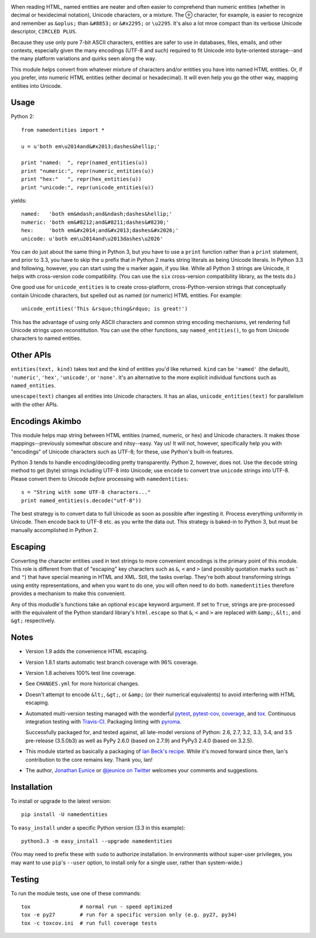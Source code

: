 
| |travisci| |version| |downloads| |versions| |impls| |wheel| |coverage| |br-coverage|

.. |travisci| image:: https://api.travis-ci.org/jonathaneunice/namedentities.svg
    :target: http://travis-ci.org/jonathaneunice/namedentities

.. |version| image:: http://img.shields.io/pypi/v/namedentities.svg?style=flat
    :alt: PyPI Package latest release
    :target: https://pypi.python.org/pypi/namedentities

.. |downloads| image:: http://img.shields.io/pypi/dm/namedentities.svg?style=flat
    :alt: PyPI Package monthly downloads
    :target: https://pypi.python.org/pypi/namedentities

.. |versions| image:: https://img.shields.io/pypi/pyversions/namedentities.svg
    :alt: Supported versions
    :target: https://pypi.python.org/pypi/namedentities

.. |impls| image:: https://img.shields.io/pypi/implementation/namedentities.svg
    :alt: Supported implementations
    :target: https://pypi.python.org/pypi/namedentities

.. |wheel| image:: https://img.shields.io/pypi/wheel/namedentities.svg
    :alt: Wheel packaging support
    :target: https://pypi.python.org/pypi/namedentities

.. |coverage| image:: https://img.shields.io/badge/test_coverage-100%25-6600CC.svg
    :alt: Test line coverage
    :target: https://pypi.python.org/pypi/namedentities

.. |br-coverage| image:: https://img.shields.io/badge/test_coverage-96%25-blue.svg
    :alt: Test branch coverage
    :target: https://pypi.python.org/pypi/namedentities

.. |oplus| unicode:: 0x2295 .. oplus

When reading HTML, named entities are neater and often easier to comprehend
than numeric entities (whether in decimal or hexidecimal notation), Unicode
characters, or a mixture. The |oplus| character, for example, is easier to
recognize and remember as ``&oplus;`` than ``&#8853;`` or ``&#x2295;`` or
``\u2295``. It's also a lot mroe compact than its verbose Unicode descriptor,
``CIRCLED PLUS``.

Because they use only pure 7-bit ASCII characters, entities are safer to
use in databases, files, emails, and other contexts, especially given the
many encodings (UTF-8 and such) required to fit Unicode into byte-oriented
storage--and the many platform variations and quirks seen along the way.

This module helps convert from whatever mixture of characters and/or
entities you have into named HTML entities. Or, if you prefer,
into numeric HTML entities (either decimal or
hexadecimal). It will even help you go the other way,
mapping entities into Unicode.

Usage
=====

Python 2::

    from namedentities import *

    u = u'both em\u2014and&#x2013;dashes&hellip;'

    print "named:  ", repr(named_entities(u))
    print "numeric:", repr(numeric_entities(u))
    print "hex:"   ", repr(hex_entities(u))
    print "unicode:", repr(unicode_entities(u))

yields::

    named:   'both em&mdash;and&ndash;dashes&hellip;'
    numeric: 'both em&#8212;and&#8211;dashes&#8230;'
    hex:     'both em&#x2014;and&#x2013;dashes&#x2026;'
    unicode: u'both em\u2014and\u2013dashes\u2026'

You can do just about the same thing in Python 3, but you have to use a
``print`` function rather than a ``print`` statement, and prior to 3.3, you
have to skip the ``u`` prefix that in Python 2 marks string literals as
being Unicode literals. In Python 3.3 and following, however, you can start
using the ``u`` marker again, if you like. While all Python 3 strings are
Unicode, it helps with cross-version code compatibility. (You can use the
``six`` cross-version compatibility library, as the tests do.)

One good use for ``unicode_entities`` is to create cross-platform,
cross-Python-version strings that conceptually contain
Unicode characters, but spelled out as named (or numeric) HTML entities. For
example::

    unicode_entities('This &rsquo;thing&rdquo; is great!')

This has the advantage of using only ASCII characters and common
string encoding mechanisms, yet rendering full Unicode strings upon
reconstitution.  You can use the other functions, say ``named_entities()``,
to go from Unicode characters to named entities.

Other APIs
==========

``entities(text, kind)`` takes text and the kind of entities
you'd like returned. ``kind`` can be ``'named'`` (the default), ``'numeric'``,
``'hex'``, ``'unicode'``, or ``'none'``. It's an alternative to the
more explicit individual functions such as ``named_entities``.

``unescape(text)`` changes all entities into Unicode characters. It has an
alias, ``unicode_entities(text)`` for parallelism with the other APIs.

Encodings Akimbo
================

This module helps map string between HTML entities (named, numeric, or hex)
and Unicode characters. It makes those mappings--previously somewhat obscure
and nitsy--easy. Yay us! It will not, however, specifically help you with
"encodings" of Unicode characters such as UTF-8; for these, use Python's
built-in features.

Python 3 tends to handle encoding/decoding pretty transparently.
Python 2, however, does not. Use the ``decode``
string method to get (byte) strings including UTF-8 into Unicode;
use ``encode`` to convert true ``unicode`` strings into UTF-8. Please convert
them to Unicode *before* processing with ``namedentities``::

    s = "String with some UTF-8 characters..."
    print named_entities(s.decode("utf-8"))

The best strategy is to convert data to full Unicode as soon as
possible after ingesting it. Process everything uniformly in Unicode.
Then encode back to UTF-8 etc. as you write the data out. This strategy is
baked-in to Python 3, but must be manually accomplished in Python 2.

Escaping
========

Converting the character entities used in text strings to more
convenient encodings is the primary point of this module. This
role is different from that of "escaping" key characters
such as ``&``, ``<`` and ``>`` (and possibly quotation marks such as `'`
and ``"``) that have special meaning in
HTML and XML. Still, the tasks overlap. They're both about
transforming strings using entity representations, and when
you want to do one, you will often need to do both. ``namedentities``
therefore provides a mechanism to make this convenient.

Any of this modudle's functions take an optional ``escape``
keyword argument. If set to ``True``, strings are pre-processed
with the equivalent of the Python standard library's
``html.escape`` so that ``&``, ``<`` and ``>`` are replaced
with ``&amp;``, ``&lt;``, and ``&gt;`` respectively.


Notes
=====

* Version 1.9 adds the convenience HTML escaping.

* Version 1.8.1 starts automatic test branch coverage with 96% coverage.

* Version 1.8 acheives 100% test line coverage.

* See ``CHANGES.yml`` for more historical changes.

* Doesn't attempt to encode ``&lt;``, ``&gt;``, or
  ``&amp;`` (or their numerical equivalents) to avoid interfering
  with HTML escaping.

* Automated multi-version testing managed with the wonderful
  `pytest <http://pypi.python.org/pypi/pytest>`_,
  `pytest-cov <http://pypi.python.org/pypi/pytest-cov>`_,
  `coverage <http://pypi.python.org/pypi/coverage>`_,
  and `tox <http://pypi.python.org/pypi/tox>`_.
  Continuous integration testing
  with `Travis-CI <https://travis-ci.org/jonathaneunice/namedentities>`_.
  Packaging linting with `pyroma <https://pypi.python.org/pypi/pyroma>`_.

  Successfully packaged for, and
  tested against, all late-model versions of Python: 2.6, 2.7, 3.2, 3.3,
  3.4, and 3.5 pre-release (3.5.0b3) as well as PyPy 2.6.0 (based on
  2.7.9) and PyPy3 2.4.0 (based on 3.2.5).

* This module started as basically a packaging of `Ian Beck's recipe
  <http://beckism.com/2009/03/named_entities_python/>`_. While it's
  moved forward since then, Ian's contribution to the core remains
  key. Thank you, Ian!

* The author, `Jonathan Eunice <mailto:jonathan.eunice@gmail.com>`_
  or `@jeunice on Twitter <http://twitter.com/jeunice>`_ welcomes
  your comments and suggestions.


Installation
============

To install or upgrade to the latest version::

    pip install -U namedentities

To ``easy_install`` under a specific Python version (3.3 in this example)::

    python3.3 -m easy_install --upgrade namedentities

(You may need to prefix these with ``sudo`` to authorize
installation. In environments without super-user privileges, you may want to
use ``pip``'s ``--user`` option, to install only for a single user, rather
than system-wide.)

Testing
=======

To run the module tests, use one of these commands::

    tox                # normal run - speed optimized
    tox -e py27        # run for a specific version only (e.g. py27, py34)
    tox -c toxcov.ini  # run full coverage tests
